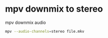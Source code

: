 #+STARTUP: showall
* mpv downmix to stereo

mpv downmix audio

#+begin_src sh
mpv --audio-channels=stereo file.mkv
#+end_src

